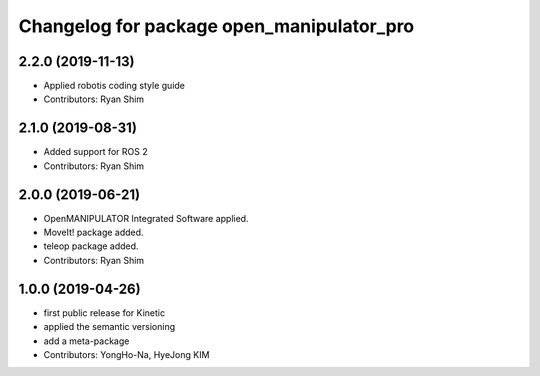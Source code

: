 ^^^^^^^^^^^^^^^^^^^^^^^^^^^^^^^^^^^^^^^^^^
Changelog for package open_manipulator_pro
^^^^^^^^^^^^^^^^^^^^^^^^^^^^^^^^^^^^^^^^^^

2.2.0 (2019-11-13)
------------------
* Applied robotis coding style guide 
* Contributors: Ryan Shim

2.1.0 (2019-08-31)
------------------
* Added support for ROS 2
* Contributors: Ryan Shim

2.0.0 (2019-06-21)
-------------------
* OpenMANIPULATOR Integrated Software applied.  
* MoveIt! package added. 
* teleop package added.
* Contributors: Ryan Shim

1.0.0 (2019-04-26)
-------------------
* first public release for Kinetic 
* applied the semantic versioning
* add a meta-package
* Contributors: YongHo-Na, HyeJong KIM
